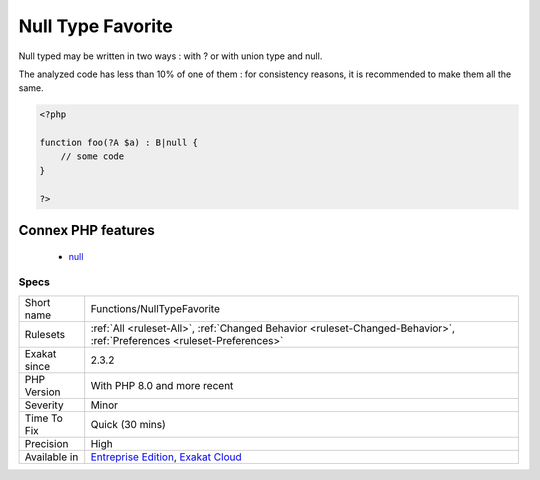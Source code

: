 .. _functions-nulltypefavorite:

.. _null-type-favorite:

Null Type Favorite
++++++++++++++++++

.. meta::
	:description:
		Null Type Favorite: Null typed may be written in two ways : with .
	:twitter:card: summary_large_image
	:twitter:site: @exakat
	:twitter:title: Null Type Favorite
	:twitter:description: Null Type Favorite: Null typed may be written in two ways : with 
	:twitter:creator: @exakat
	:twitter:image:src: https://www.exakat.io/wp-content/uploads/2020/06/logo-exakat.png
	:og:image: https://www.exakat.io/wp-content/uploads/2020/06/logo-exakat.png
	:og:title: Null Type Favorite
	:og:type: article
	:og:description: Null typed may be written in two ways : with 
	:og:url: https://exakat.readthedocs.io/en/latest/Reference/Rules/Null Type Favorite.html
	:og:locale: en
Null typed may be written in two ways : with ? or with union type and null. 

The analyzed code has less than 10% of one of them : for consistency reasons, it is recommended to make them all the same.

.. code-block:: php
   
   <?php
   
   function foo(?A $a) : B|null {
       // some code
   }
   
   ?>
Connex PHP features
-------------------

  + `null <https://php-dictionary.readthedocs.io/en/latest/dictionary/null.ini.html>`_


Specs
_____

+--------------+-------------------------------------------------------------------------------------------------------------------------+
| Short name   | Functions/NullTypeFavorite                                                                                              |
+--------------+-------------------------------------------------------------------------------------------------------------------------+
| Rulesets     | :ref:`All <ruleset-All>`, :ref:`Changed Behavior <ruleset-Changed-Behavior>`, :ref:`Preferences <ruleset-Preferences>`  |
+--------------+-------------------------------------------------------------------------------------------------------------------------+
| Exakat since | 2.3.2                                                                                                                   |
+--------------+-------------------------------------------------------------------------------------------------------------------------+
| PHP Version  | With PHP 8.0 and more recent                                                                                            |
+--------------+-------------------------------------------------------------------------------------------------------------------------+
| Severity     | Minor                                                                                                                   |
+--------------+-------------------------------------------------------------------------------------------------------------------------+
| Time To Fix  | Quick (30 mins)                                                                                                         |
+--------------+-------------------------------------------------------------------------------------------------------------------------+
| Precision    | High                                                                                                                    |
+--------------+-------------------------------------------------------------------------------------------------------------------------+
| Available in | `Entreprise Edition <https://www.exakat.io/entreprise-edition>`_, `Exakat Cloud <https://www.exakat.io/exakat-cloud/>`_ |
+--------------+-------------------------------------------------------------------------------------------------------------------------+


